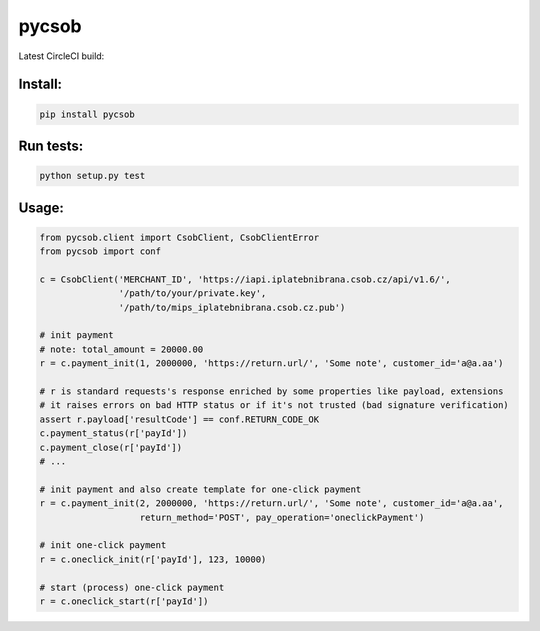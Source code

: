 pycsob
======

Latest CircleCI build:

    .. image:: https://circleci.com/gh/whit/pycsob.svg?style=svg
       :target: https://circleci.com/gh/whit/pycsob

Install:
--------

.. code-block:: bash

    pip install pycsob

Run tests:
----------

.. code-block:: bash

    python setup.py test

Usage:
------

.. code-block:: python

    from pycsob.client import CsobClient, CsobClientError
    from pycsob import conf

    c = CsobClient('MERCHANT_ID', 'https://iapi.iplatebnibrana.csob.cz/api/v1.6/',
                   '/path/to/your/private.key',
                   '/path/to/mips_iplatebnibrana.csob.cz.pub')

    # init payment
    # note: total_amount = 20000.00
    r = c.payment_init(1, 2000000, 'https://return.url/', 'Some note', customer_id='a@a.aa')

    # r is standard requests's response enriched by some properties like payload, extensions
    # it raises errors on bad HTTP status or if it's not trusted (bad signature verification)
    assert r.payload['resultCode'] == conf.RETURN_CODE_OK
    c.payment_status(r['payId'])
    c.payment_close(r['payId'])
    # ...

    # init payment and also create template for one-click payment
    r = c.payment_init(2, 2000000, 'https://return.url/', 'Some note', customer_id='a@a.aa',
                       return_method='POST', pay_operation='oneclickPayment')

    # init one-click payment
    r = c.oneclick_init(r['payId'], 123, 10000)

    # start (process) one-click payment
    r = c.oneclick_start(r['payId'])

